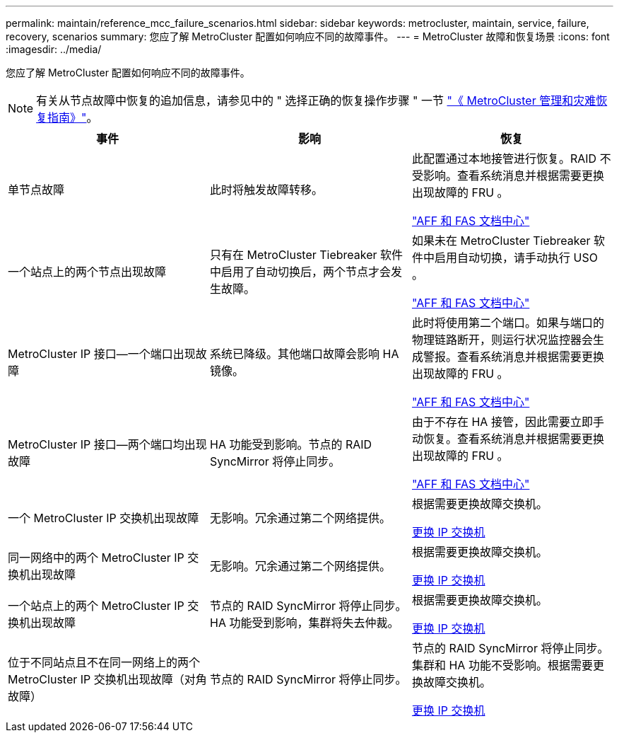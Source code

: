 ---
permalink: maintain/reference_mcc_failure_scenarios.html 
sidebar: sidebar 
keywords: metrocluster, maintain, service, failure, recovery, scenarios 
summary: 您应了解 MetroCluster 配置如何响应不同的故障事件。 
---
= MetroCluster 故障和恢复场景
:icons: font
:imagesdir: ../media/


[role="lead"]
您应了解 MetroCluster 配置如何响应不同的故障事件。


NOTE: 有关从节点故障中恢复的追加信息，请参见中的 " 选择正确的恢复操作步骤 " 一节 link:https://docs.netapp.com/us-en/ontap-metrocluster/disaster-recovery/index.html["《 MetroCluster 管理和灾难恢复指南》"]。

|===
| 事件 | 影响 | 恢复 


 a| 
单节点故障
 a| 
此时将触发故障转移。
 a| 
此配置通过本地接管进行恢复。RAID 不受影响。查看系统消息并根据需要更换出现故障的 FRU 。

https://docs.netapp.com/platstor/index.jsp["AFF 和 FAS 文档中心"]



 a| 
一个站点上的两个节点出现故障
 a| 
只有在 MetroCluster Tiebreaker 软件中启用了自动切换后，两个节点才会发生故障。
 a| 
如果未在 MetroCluster Tiebreaker 软件中启用自动切换，请手动执行 USO 。

https://docs.netapp.com/platstor/index.jsp["AFF 和 FAS 文档中心"]



 a| 
MetroCluster IP 接口—一个端口出现故障
 a| 
系统已降级。其他端口故障会影响 HA 镜像。
 a| 
此时将使用第二个端口。如果与端口的物理链路断开，则运行状况监控器会生成警报。查看系统消息并根据需要更换出现故障的 FRU 。

https://docs.netapp.com/platstor/index.jsp["AFF 和 FAS 文档中心"]



 a| 
MetroCluster IP 接口—两个端口均出现故障
 a| 
HA 功能受到影响。节点的 RAID SyncMirror 将停止同步。
 a| 
由于不存在 HA 接管，因此需要立即手动恢复。查看系统消息并根据需要更换出现故障的 FRU 。

https://docs.netapp.com/platstor/index.jsp["AFF 和 FAS 文档中心"]



 a| 
一个 MetroCluster IP 交换机出现故障
 a| 
无影响。冗余通过第二个网络提供。
 a| 
根据需要更换故障交换机。

xref:task_replace_an_ip_switch.adoc[更换 IP 交换机]



 a| 
同一网络中的两个 MetroCluster IP 交换机出现故障
 a| 
无影响。冗余通过第二个网络提供。
 a| 
根据需要更换故障交换机。

xref:task_replace_an_ip_switch.adoc[更换 IP 交换机]



 a| 
一个站点上的两个 MetroCluster IP 交换机出现故障
 a| 
节点的 RAID SyncMirror 将停止同步。HA 功能受到影响，集群将失去仲裁。
 a| 
根据需要更换故障交换机。

xref:task_replace_an_ip_switch.adoc[更换 IP 交换机]



 a| 
位于不同站点且不在同一网络上的两个 MetroCluster IP 交换机出现故障（对角故障）
 a| 
节点的 RAID SyncMirror 将停止同步。
 a| 
节点的 RAID SyncMirror 将停止同步。集群和 HA 功能不受影响。根据需要更换故障交换机。

xref:task_replace_an_ip_switch.adoc[更换 IP 交换机]

|===
